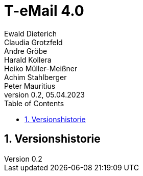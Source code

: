 = T-eMail 4.0
Ewald Dieterich; Claudia Grotzfeld; Andre Gröbe; Harald Kollera; Heiko Müller-Meißner; Achim Stahlberger; Peter Mauritius
v0.2, 05.04.2023
:doctype: book
:sectnums:
:toc: left
:icons: font
:experimental:

[[_version_history_chap]]
== Versionshistorie

[source]
----

----